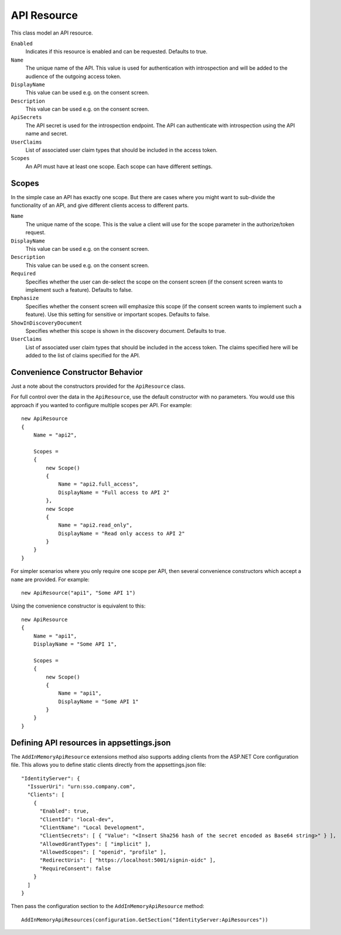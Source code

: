 .. _refApiResource:
API Resource
=================
This class model an API resource.

``Enabled``
    Indicates if this resource is enabled and can be requested. Defaults to true.
``Name``
    The unique name of the API. This value is used for authentication with introspection and will be added to the audience of the outgoing access token.
``DisplayName``
    This value can be used e.g. on the consent screen.
``Description``
    This value can be used e.g. on the consent screen.
``ApiSecrets``
    The API secret is used for the introspection endpoint. The API can authenticate with introspection using the API name and secret.
``UserClaims``
    List of associated user claim types that should be included in the access token.
``Scopes``
    An API must have at least one scope. Each scope can have different settings.


Scopes
^^^^^^
In the simple case an API has exactly one scope. But there are cases where you might want to sub-divide the functionality of an API, 
and give different clients access to different parts.

``Name``
    The unique name of the scope. This is the value a client will use for the scope parameter in the authorize/token request.
``DisplayName``
    This value can be used e.g. on the consent screen.
``Description``
    This value can be used e.g. on the consent screen.
``Required``
    Specifies whether the user can de-select the scope on the consent screen (if the consent screen wants to implement such a feature). Defaults to false.
``Emphasize``
    Specifies whether the consent screen will emphasize this scope (if the consent screen wants to implement such a feature). Use this setting for sensitive or important scopes. Defaults to false.
``ShowInDiscoveryDocument``
    Specifies whether this scope is shown in the discovery document. Defaults to true.
``UserClaims``
    List of associated user claim types that should be included in the access token. The claims specified here will be added to the list of claims specified for the API.

Convenience Constructor Behavior
^^^^^^^^^^^^^^^^^^^^^^^^^^^^^^^^^^^^

Just a note about the constructors provided for the ``ApiResource`` class.

For full control over the data in the ``ApiResource``, use the default constructor with no parameters.
You would use this approach if you wanted to configure multiple scopes per API. 
For example::

    new ApiResource
    {
        Name = "api2",

        Scopes =
        {
            new Scope()
            {
                Name = "api2.full_access",
                DisplayName = "Full access to API 2"
            },
            new Scope
            {
                Name = "api2.read_only",
                DisplayName = "Read only access to API 2"
            }
        }
    }

For simpler scenarios where you only require one scope per API, then several convenience constructors which accept a ``name`` are provided.
For example::

    new ApiResource("api1", "Some API 1")

Using the convenience constructor is equivalent to this::

    new ApiResource
    {
        Name = "api1",
        DisplayName = "Some API 1",

        Scopes =
        {
            new Scope()
            {
                Name = "api1",
                DisplayName = "Some API 1"
            }
        }
    }


Defining API resources in appsettings.json
^^^^^^^^^^^^^^^^^^^^^^^^^^^^^^^^^^^^^^^^^^

The ``AddInMemoryApiResource`` extensions method also supports adding clients from the ASP.NET Core configuration file. This allows you to define static clients directly from the appsettings.json file::

    "IdentityServer": {
      "IssuerUri": "urn:sso.company.com",
      "Clients": [
        {
          "Enabled": true,
          "ClientId": "local-dev",
          "ClientName": "Local Development",
          "ClientSecrets": [ { "Value": "<Insert Sha256 hash of the secret encoded as Base64 string>" } ],
          "AllowedGrantTypes": [ "implicit" ],
          "AllowedScopes": [ "openid", "profile" ],
          "RedirectUris": [ "https://localhost:5001/signin-oidc" ],
          "RequireConsent": false
        }
      ]
    }

Then pass the configuration section to the ``AddInMemoryApiResource`` method::

    AddInMemoryApiResources(configuration.GetSection("IdentityServer:ApiResources"))
